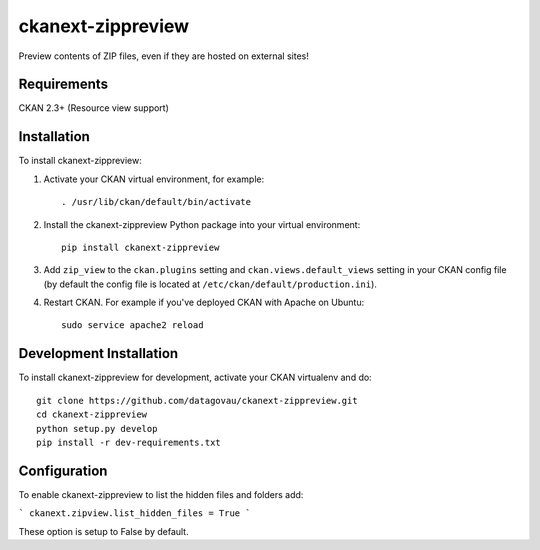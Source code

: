 
=============
ckanext-zippreview
=============

Preview contents of ZIP files, even if they are hosted on external sites!

------------
Requirements
------------

CKAN 2.3+ (Resource view support)

------------
Installation
------------

To install ckanext-zippreview:

1. Activate your CKAN virtual environment, for example::

     . /usr/lib/ckan/default/bin/activate

2. Install the ckanext-zippreview Python package into your virtual environment::

     pip install ckanext-zippreview

3. Add ``zip_view`` to the ``ckan.plugins`` setting and ``ckan.views.default_views`` setting in your CKAN
   config file (by default the config file is located at
   ``/etc/ckan/default/production.ini``).

4. Restart CKAN. For example if you've deployed CKAN with Apache on Ubuntu::

     sudo service apache2 reload


------------------------
Development Installation
------------------------

To install ckanext-zippreview for development, activate your CKAN virtualenv and
do::

    git clone https://github.com/datagovau/ckanext-zippreview.git
    cd ckanext-zippreview
    python setup.py develop
    pip install -r dev-requirements.txt

--------------
Configuration
--------------

To enable ckanext-zippreview to list the hidden files and folders add:

```
ckanext.zipview.list_hidden_files = True
```

These option is setup to False by default.

